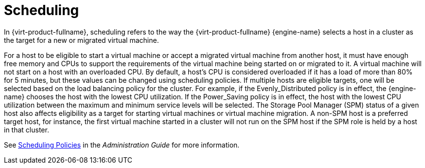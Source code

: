 :_content-type: CONCEPT
[id="Scheduling"]
= Scheduling

In {virt-product-fullname}, scheduling refers to the way the {virt-product-fullname} {engine-name} selects a host in a cluster as the target for a new or migrated virtual machine.

For a host to be eligible to start a virtual machine or accept a migrated virtual machine from another host, it must have enough free memory and CPUs to support the requirements of the virtual machine being started on or migrated to it. A virtual machine will not start on a host with an overloaded CPU. By default, a host's CPU is considered overloaded if it has a load of more than 80% for 5 minutes, but these values can be changed using scheduling policies. If multiple hosts are eligible targets, one will be selected based on the load balancing policy for the cluster. For example, if the Evenly_Distributed policy is in effect, the {engine-name} chooses the host with the lowest CPU utilization. If the Power_Saving policy is in effect, the host with the lowest CPU utilization between the maximum and minimum service levels will be selected. The Storage Pool Manager (SPM) status of a given host also affects eligibility as a target for starting virtual machines or virtual machine migration. A non-SPM host is a preferred target host, for instance, the first virtual machine started in a cluster will not run on the SPM host if the SPM role is held by a host in that cluster.

See link:{URL_virt_product_docs}{URL_format}administration_guide/index#sect-Scheduling_Policies[Scheduling Policies] in the _Administration Guide_ for more information.

